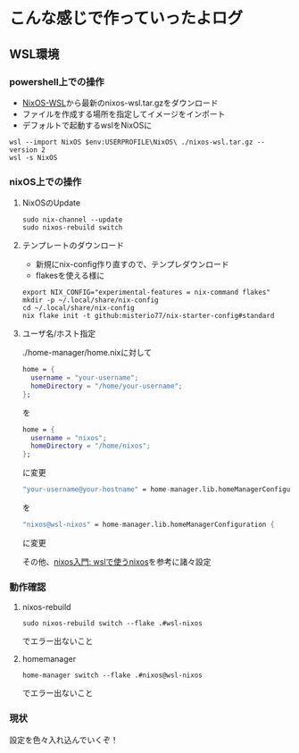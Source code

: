 * こんな感じで作っていったよログ

** WSL環境
*** powershell上での操作

- [[https://github.com/nix-community/NixOS-WSL/releases][NixOS-WSL]]から最新のnixos-wsl.tar.gzをダウンロード
- ファイルを作成する場所を指定してイメージをインポート
- デフォルトで起動するwslをNixOSに
  
#+begin_src shell
  wsl --import NixOS $env:USERPROFILE\NixOS\ ./nixos-wsl.tar.gz --version 2
  wsl -s NixOS
#+end_src

*** nixOS上での操作
**** NixOSのUpdate
#+begin_src shell
  sudo nix-channel --update
  sudo nixos-rebuild switch
#+end_src

**** テンプレートのダウンロード
- 新規にnix-config作り直すので、テンプレダウンロード
- flakesを使える様に

#+begin_src shell
  export NIX_CONFIG="experimental-features = nix-command flakes"
  mkdir -p ~/.local/share/nix-config
  cd ~/.local/share/nix-config
  nix flake init -t github:misterio77/nix-starter-config#standard
#+end_src

**** ユーザ名/ホスト指定
./home-manager/home.nixに対して
#+begin_src nix
    home = {
      username = "your-username";
      homeDirectory = "/home/your-username";
    };
#+end_src
を
#+begin_src nix
    home = {
      username = "nixos";
      homeDirectory = "/home/nixos";
    };
#+end_src
に変更

#+begin_src nix
  "your-username@your-hostname" = home-manager.lib.homeManagerConfiguration {
#+end_src
を
#+begin_src nix
  "nixos@wsl-nixos" = home-manager.lib.homeManagerConfiguration {
#+end_src
に変更

その他、[[https://zenn.dev/tositada/books/1c1564531ec8fc][nixos入門: wslで使うnixos]]を参考に諸々設定

*** 動作確認
**** nixos-rebuild
#+begin_src shell
  sudo nixos-rebuild switch --flake .#wsl-nixos
#+end_src
でエラー出ないこと

**** homemanager
#+begin_src shell
  home-manager switch --flake .#nixos@wsl-nixos
#+end_src
でエラー出ないこと

*** 現状
設定を色々入れ込んでいくぞ！

